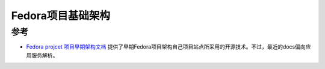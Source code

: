 .. _fedoraproject_base:

===================
Fedora项目基础架构
===================

参考
=====

- `Fedora projcet 项目早期架构文档 <https://infrastructure.fedoraproject.org/infra/docs.old/>`_ 提供了早期Fedora项目架构自己项目站点所采用的开源技术。不过，最近的docs偏向应用服务解析。
